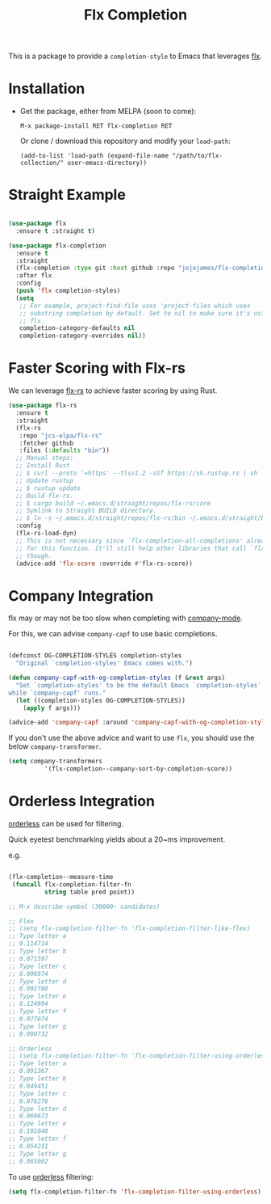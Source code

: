 #+TITLE: Flx Completion
#+STARTUP: noindent

This is a package to provide a ~completion-style~ to Emacs that leverages [[https://github.com/lewang/flx][flx]].

* Installation

- Get the package, either from MELPA (soon to come):

  : M-x package-install RET flx-completion RET
  Or clone / download this repository and modify your ~load-path~:

  : (add-to-list 'load-path (expand-file-name "/path/to/flx-collection/" user-emacs-directory))
* Straight Example

#+begin_src emacs-lisp :tangle yes

(use-package flx
  :ensure t :straight t)

(use-package flx-completion
  :ensure t
  :straight
  (flx-completion :type git :host github :repo "jojojames/flx-completion")
  :after flx
  :config
  (push 'flx completion-styles)
  (setq
   ;; For example, project-find-file uses 'project-files which uses
   ;; substring completion by default. Set to nil to make sure it's using
   ;; flx.
   completion-category-defaults nil
   completion-category-overrides nil))

#+end_src

* Faster Scoring with Flx-rs

We can leverage [[https://github.com/jcs-elpa/flx-rs][flx-rs]] to achieve faster scoring by using Rust.

#+begin_src emacs-lisp :tangle yes
(use-package flx-rs
  :ensure t
  :straight
  (flx-rs
   :repo "jcs-elpa/flx-rs"
   :fetcher github
   :files (:defaults "bin"))
  ;; Manual steps:
  ;; Install Rust
  ;; $ curl --proto '=https' --tlsv1.2 -sSf https://sh.rustup.rs | sh
  ;; Update rustup
  ;; $ rustup update
  ;; Build flx-rs.
  ;; $ cargo build ~/.emacs.d/straight/repos/flx-rs/core
  ;; Symlink to Straight BUILD directory.
  ;; $ ln -s ~/.emacs.d/straight/repos/flx-rs/bin ~/.emacs.d/straight/build/flx-rs/bin
  :config
  (flx-rs-load-dyn)
  ;; This is not necessary since `flx-completion-all-completions' already checks
  ;; for this function. It'll still help other libraries that call `flx-score'
  ;; though.
  (advice-add 'flx-score :override #'flx-rs-score))
#+end_src

* Company Integration
flx may or may not be too slow when completing with
[[https://github.com/company-mode/company-mode][company-mode]].

For this, we can advise ~company-capf~ to use basic completions.

#+begin_src emacs-lisp :tangle yes

(defconst OG-COMPLETION-STYLES completion-styles
  "Original `completion-styles' Emacs comes with.")

(defun company-capf-with-og-completion-styles (f &rest args)
  "Set `completion-styles' to be the default Emacs `completion-styles'
while `company-capf' runs."
  (let ((completion-styles OG-COMPLETION-STYLES))
    (apply f args)))

(advice-add 'company-capf :around 'company-capf-with-og-completion-styles)
#+end_src

If you don't use the above advice and want to use ~flx~, you should use the
below ~company-transformer~.

#+begin_src emacs-lisp :tangle yes
(setq company-transformers
          '(flx-completion--company-sort-by-completion-score))
#+end_src
* Orderless Integration

[[https://github.com/oantolin/orderless][orderless]] can be used for filtering.

Quick eyetest benchmarking yields about a 20~ms improvement.

e.g.

#+begin_src emacs-lisp :tangle yes

(flx-completion--measure-time
 (funcall flx-completion-filter-fn
          string table pred point))

;; M-x describe-symbol (30000~ candidates)

;; Flex
;; (setq flx-completion-filter-fn 'flx-completion-filter-like-flex)
;; Type letter a
;; 0.114714
;; Type letter b
;; 0.071597
;; Type letter c
;; 0.096974
;; Type letter d
;; 0.092788
;; Type letter e
;; 0.124994
;; Type letter f
;; 0.077074
;; Type letter g
;; 0.090732

;; Orderless
;; (setq flx-completion-filter-fn 'flx-completion-filter-using-orderless)
;; Type letter a
;; 0.091367
;; Type letter b
;; 0.049451
;; Type letter c
;; 0.076276
;; Type letter d
;; 0.069673
;; Type letter e
;; 0.101040
;; Type letter f
;; 0.054231
;; Type letter g
;; 0.065002

#+end_src

To use [[https://github.com/oantolin/orderless][orderless]] filtering:

#+begin_src emacs-lisp :tangle yes
(setq flx-completion-filter-fn 'flx-completion-filter-using-orderless)
#+end_src
